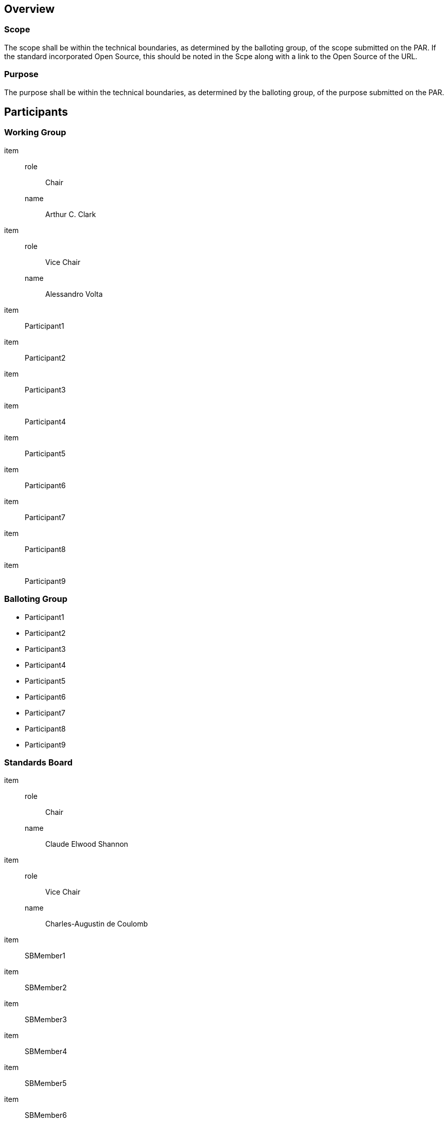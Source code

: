 
== Overview

=== Scope

The scope shall be within the technical boundaries, as determined
by the balloting group, of the scope submitted on the PAR. If the
standard incorporated Open Source, this should be noted in the Scpe
along with a link to the Open Source of the URL.


=== Purpose

The purpose shall be within the technical boundaries, as determined
by the balloting group, of the purpose
submitted on the PAR.

== Participants

=== Working Group

item::
role::: Chair
name::: Arthur C. Clark
item::
role::: Vice Chair
name::: Alessandro Volta
item:: Participant1
item:: Participant2
item:: Participant3
item:: Participant4
item:: Participant5
item:: Participant6
item:: Participant7
item:: Participant8
item:: Participant9

=== Balloting Group

* Participant1
* Participant2
* Participant3
* Participant4
* Participant5
* Participant6
* Participant7
* Participant8
* Participant9

=== Standards Board

item::
role::: Chair
name::: Claude Elwood Shannon
item::
role::: Vice Chair
name::: Charles-Augustin de Coulomb
item:: SBMember1
item:: SBMember2
item:: SBMember3
item:: SBMember4
item:: SBMember5
item:: SBMember6
item:: SBMember7
item:: SBMember8
item:: SBMember9

